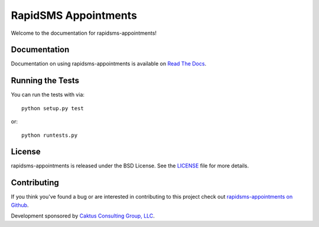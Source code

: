 RapidSMS Appointments
========================

Welcome to the documentation for rapidsms-appointments!


Documentation
-----------------------------------

Documentation on using rapidsms-appointments is available on 
`Read The Docs <http://readthedocs.org/docs/rapidsms-appointments/>`_.


Running the Tests
------------------------------------

You can run the tests with via::

    python setup.py test

or::

    python runtests.py


License
--------------------------------------

rapidsms-appointments is released under the BSD License. See the 
`LICENSE <https://github.com/caktus/rapidsms-appointments/blob/master/LICENSE>`_ file for more details.


Contributing
--------------------------------------

If you think you've found a bug or are interested in contributing to this project
check out `rapidsms-appointments on Github <https://github.com/caktus/rapidsms-appointments>`_.

Development sponsored by `Caktus Consulting Group, LLC
<http://www.caktusgroup.com/services>`_.
